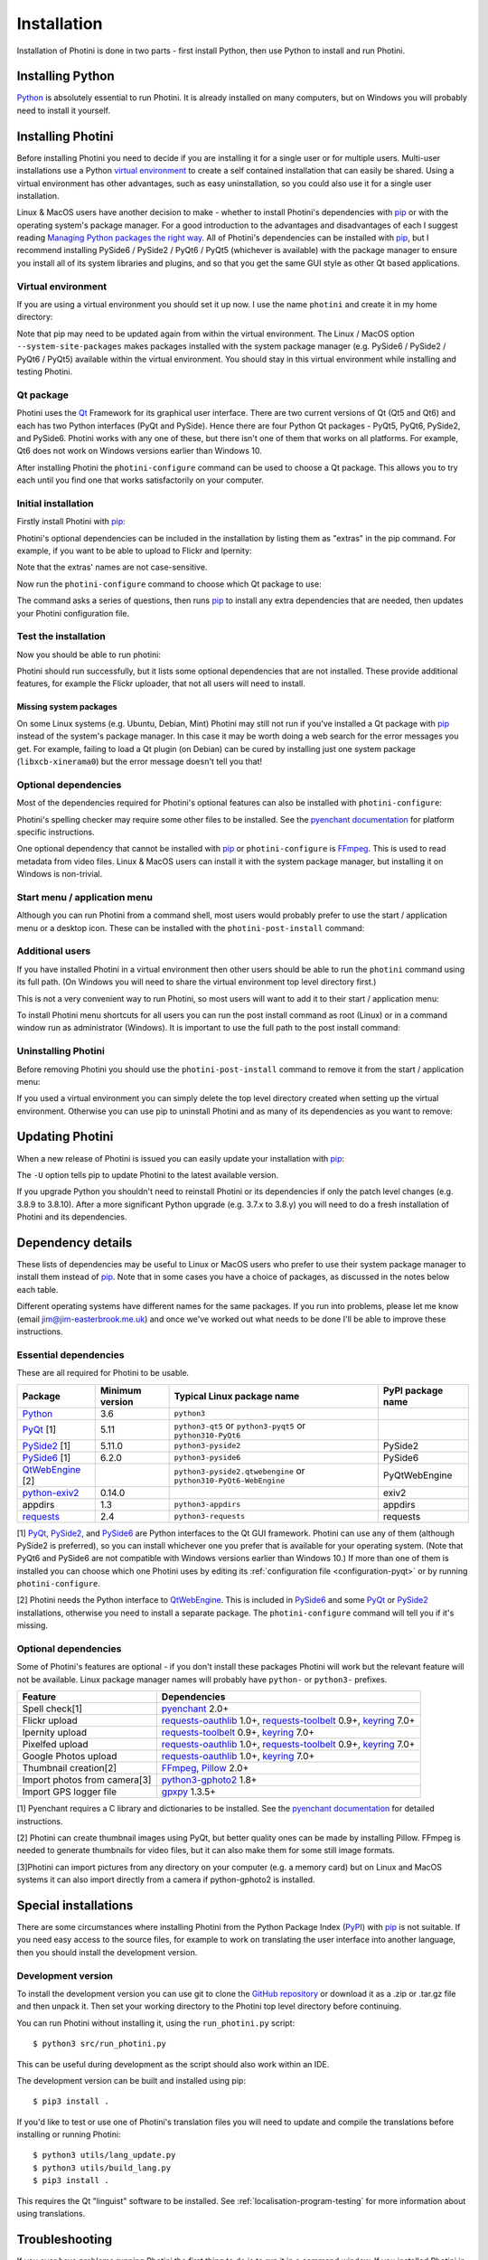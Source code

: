 .. This is part of the Photini documentation.
   Copyright (C)  2012-23  Jim Easterbrook.
   See the file DOC_LICENSE.txt for copying conditions.

.. |nbsp| unicode:: 0xA0
    :trim:

.. highlight:: none

Installation
============

Installation of Photini is done in two parts - first install Python, then use Python to install and run Photini.

Installing Python
-----------------

Python_ is absolutely essential to run Photini.
It is already installed on many computers, but on Windows you will probably need to install it yourself.

.. tabs::
    .. tab:: Linux/MacOS

        Python should already be installed, but make sure you have Python |nbsp| 3.
        Open a terminal window and run the ``python3`` command::

            jim@mint:~$ python3 -V
            Python 3.8.10

        Note that the command is ``python3``.
        On many machines the ``python`` command still runs Python |nbsp| 2.
        If you do not have Python |nbsp| 3 installed then use your operating system's package manager to install it.

        You should also check what version of pip_ is installed::

            jim@mint:~$ pip3 --version
            pip 20.0.2 from /usr/lib/python3/dist-packages/pip (python 3.8)

        Most Linux systems suppress pip's normal version check, but I recommend upgrading pip anyway::

            jim@mint:~$ python3 -m pip install -U pip
            Collecting pip
              Downloading pip-22.0.3-py3-none-any.whl (2.1 MB)
                 |████████████████████████████████| 2.1 MB 185 kB/s 
            Installing collected packages: pip
            Successfully installed pip-22.0.3
            Installing collected packages: pip
              WARNING: The scripts pip, pip3 and pip3.8 are installed in '/home/jim/.local/bin' which is not on PATH.
              Consider adding this directory to PATH or, if you prefer to suppress this warning, use --no-warn-script-location.
            Successfully installed pip-22.0.3

        Note that pip has installed the new version in ``/home/jim/.local`` as normal users can't write to ``/usr``.
        (Don't be tempted to get round this by using ``sudo`` to run pip.
        ``/usr`` should only be written by the operating system's package manager.)
        You may need to log out and then log in again to update your PATH settings.

        Running ``pip --version`` again shows the new version::

            jim@mint:~$ pip --version
            pip 22.0.3 from /home/jim/.local/lib/python3.8/site-packages/pip (python 3.8)

    .. tab:: Windows

        I suggest reading `Using Python on Windows`_ before you begin.
        Go to https://www.python.org/downloads/windows/ and choose a suitable Python |nbsp| 3 installer.
        Use the 64-bit stable release with the highest version number that will run on your version of Windows.
        Beware of using very new releases though, as some of Photini's dependencies may not have been updated to work with the latest Python.

        When you run the Python installer make sure you select the "add Python to PATH" option.
        If you customise your installation then make sure you still select "pip".
        If you would like other users to be able to run Photini then you need to install Python for all users (in the "Advanced Options" part of customised installation).

        After installing Python, start a command window such as ``cmd.exe``.
        Now try running pip_::

            C:\Users\Jim>pip list
            Package    Version
            ---------- -------
            pip        21.1.1
            setuptools 56.0.0
            WARNING: You are using pip version 21.1.1; however, version 22.0.4 is available.

            You should consider upgrading via the 'c:\users\jim\appdata\local\programs\python\python38\python.exe -m pip install --upgrade pip' command.

        As suggested, you should upgrade pip now.
        (If you installed Python for all users you will need to run the shell as administrator.)
        Note that ``pip`` must be run as ``python -m pip`` when upgrading itself::

            C:\Users\Jim>python -m pip install -U pip
            Requirement already satisfied: pip in c:\users\jim\appdata\local\programs\python\python38\lib\site-packages (21.1.1)
            Collecting pip
              Downloading pip-22.0.4-py3-none-any.whl (2.1 MB)
                 |████████████████████████████████| 2.1 MB 113 kB/s
            Installing collected packages: pip
              Attempting uninstall: pip
                Found existing installation: pip 21.1.1
                Uninstalling pip-21.1.1:
                  Successfully uninstalled pip-21.1.1
            Successfully installed pip-22.0.4

Installing Photini
------------------

Before installing Photini you need to decide if you are installing it for a single user or for multiple users.
Multi-user installations use a Python `virtual environment`_ to create a self contained installation that can easily be shared.
Using a virtual environment has other advantages, such as easy uninstallation, so you could also use it for a single user installation.

Linux & MacOS users have another decision to make - whether to install Photini's dependencies with pip_ or with the operating system's package manager.
For a good introduction to the advantages and disadvantages of each I suggest reading `Managing Python packages the right way`_.
All of Photini's dependencies can be installed with pip_, but I recommend installing PySide6 / PySide2 / PyQt6 / PyQt5 (whichever is available) with the package manager to ensure you install all of its system libraries and plugins, and so that you get the same GUI style as other Qt based applications.

Virtual environment
^^^^^^^^^^^^^^^^^^^

If you are using a virtual environment you should set it up now.
I use the name ``photini`` and create it in my home directory:

.. tabs::
    .. code-tab:: none Linux/MacOS

        jim@mint:~$ python3 -m venv photini --system-site-packages
        jim@mint:~$ source photini/bin/activate
        (photini) jim@mint:~$ python3 -m pip install -U pip
    .. code-tab:: none Windows

        C:\Users\Jim>python -m venv photini
        C:\Users\Jim>photini\Scripts\activate.bat
        (photini) C:\Users\Jim>python -m pip install -U pip

Note that pip may need to be updated again from within the virtual environment.
The Linux / MacOS option ``--system-site-packages`` makes packages installed with the system package manager (e.g. PySide6 / PySide2 / PyQt6 / PyQt5) available within the virtual environment.
You should stay in this virtual environment while installing and testing Photini.

Qt package
^^^^^^^^^^

Photini uses the Qt_ Framework for its graphical user interface.
There are two current versions of Qt (Qt5 and Qt6) and each has two Python interfaces (PyQt and PySide).
Hence there are four Python Qt packages - PyQt5, PyQt6, PySide2, and PySide6.
Photini works with any one of these, but there isn't one of them that works on all platforms.
For example, Qt6 does not work on Windows versions earlier than Windows |nbsp| 10.

After installing Photini the ``photini-configure`` command can be used to choose a Qt package.
This allows you to try each until you find one that works satisfactorily on your computer.

Initial installation
^^^^^^^^^^^^^^^^^^^^

Firstly install Photini with pip_:

.. tabs::
    .. code-tab:: none Linux/MacOS

        (photini) jim@mint:~$ pip3 install photini
        Collecting photini
          Downloading Photini-2022.9.0-py3-none-any.whl (324 kB)
             ━━━━━━━━━━━━━━━━━━━━━━━━━━━━━━━━━━━━━ 324.9/324.9 kB 443.5 kB/s eta 0:00:00
        Collecting exiv2>=0.11.0
          Downloading exiv2-0.11.3-cp38-cp38-manylinux_2_17_x86_64.manylinux2014_x86_64.whl (8.0 MB)
             ━━━━━━━━━━━━━━━━━━━━━━━━━━━━━━━━━━━━━━━━ 8.0/8.0 MB 903.7 kB/s eta 0:00:00
        Collecting cachetools>=3.0
          Downloading cachetools-5.2.0-py3-none-any.whl (9.3 kB)
        Requirement already satisfied: requests>=2.4.0 in /usr/lib/python3/dist-packages (from photini) (2.22.0)
        Collecting appdirs>=1.3
          Downloading appdirs-1.4.4-py2.py3-none-any.whl (9.6 kB)
        Installing collected packages: exiv2, appdirs, cachetools, photini
        Successfully installed appdirs-1.4.4 cachetools-5.2.0 exiv2-0.11.3 photini-2022.9.0
    .. code-tab:: none Windows

        C:\Users\Jim>pip install photini
        Collecting photini
          Downloading Photini-2022.9.0-py3-none-any.whl (324 kB)
             ------------------------------------ 324.9/324.9 kB 718.5 kB/s eta 0:00:00
        Collecting cachetools>=3.0
          Downloading cachetools-5.2.0-py3-none-any.whl (9.3 kB)
        Collecting exiv2>=0.11.0
          Downloading exiv2-0.11.3-cp38-cp38-win_amd64.whl (1.7 MB)
             ---------------------------------------- 1.7/1.7 MB 826.9 kB/s eta 0:00:00
        Collecting appdirs>=1.3
          Downloading appdirs-1.4.4-py2.py3-none-any.whl (9.6 kB)
        Collecting requests>=2.4.0
          Downloading requests-2.28.1-py3-none-any.whl (62 kB)
             -------------------------------------- 62.8/62.8 kB 420.8 kB/s eta 0:00:00
        Collecting idna<4,>=2.5
          Downloading idna-3.4-py3-none-any.whl (61 kB)
             -------------------------------------- 61.5/61.5 kB 205.2 kB/s eta 0:00:00
        Collecting charset-normalizer<3,>=2
          Downloading charset_normalizer-2.1.1-py3-none-any.whl (39 kB)
        Collecting certifi>=2017.4.17
          Downloading certifi-2022.9.24-py3-none-any.whl (161 kB)
             ------------------------------------ 161.1/161.1 kB 482.0 kB/s eta 0:00:00
        Collecting urllib3<1.27,>=1.21.1
          Downloading urllib3-1.26.12-py2.py3-none-any.whl (140 kB)
             ------------------------------------ 140.4/140.4 kB 461.5 kB/s eta 0:00:00
        Installing collected packages: exiv2, appdirs, urllib3, idna, charset-normalizer, certifi, cachetools, requests, photini
        Successfully installed appdirs-1.4.4 cachetools-5.2.0 certifi-2022.9.24 charset-normalizer-2.1.1 exiv2-0.11.3 idna-3.4 photini-2022.9.0 requests-2.28.1 urllib3-1.26.12

Photini's optional dependencies can be included in the installation by listing them as "extras" in the pip command.
For example, if you want to be able to upload to Flickr and Ipernity:

.. tabs::
    .. code-tab:: none Linux/MacOS

        (photini) jim@mint:~$ pip3 install "photini[flickr,ipernity]"
    .. code-tab:: none Windows

        C:\Users\Jim>pip install photini[flickr,ipernity]

Note that the extras' names are not case-sensitive.

.. versionadded:: 2023.7.0
    You can install all of Photini's optional dependencies by adding an ``all`` extra.
    You can also install any of the Qt packages as extras:

.. tabs::
    .. code-tab:: none Linux/MacOS

        (photini) jim@mint:~$ pip3 install "photini[all,pyqt5,pyside6]"
    .. code-tab:: none Windows

        C:\Users\Jim>pip install photini[all,pyqt5,pyside6]

Now run the ``photini-configure`` command to choose which Qt package to use:

.. tabs::
    .. code-tab:: none Linux/MacOS

        (photini) jim@mint:~$ photini-configure 
        Which Qt package would you like to use?
          0 PyQt5 [installed]
          1 PySide2 [installed]
          2 PySide6 [not installed]
        Choose 0/1/2: 1
        Would you like to upload pictures to Flickr? (y/n): 
        Would you like to upload pictures to Google Photos? (y/n): 
        Would you like to upload pictures to Ipernity? (y/n): 
        Would you like to check spelling of metadata? (y/n): 
        Would you like to import GPS track data? (y/n): 
        Would you like to make higher quality thumbnails? (y/n): 
        Would you like to import pictures from a camera? (y/n): 
    .. code-tab:: none Windows

        C:\Users\Jim>photini-configure
        Which Qt package would you like to use?
          0 PySide2 [not installed]
          1 PySide6 [not installed]
        Choose 0/1: 0
        Would you like to upload pictures to Flickr? (y/n):
        Would you like to upload pictures to Google Photos? (y/n):
        Would you like to upload pictures to Ipernity? (y/n):
        Would you like to check spelling of metadata? (y/n):
        Would you like to import GPS track data? (y/n):
        Would you like to make higher quality thumbnails? (y/n):
        c:\users\jim\appdata\local\programs\python\python38\python.exe -m pip install photini[PySide2]
        Requirement already satisfied: photini[PySide2] in c:\users\jim\appdata\local\programs\python\python38\lib\site-packages (2022.9.0)
        Requirement already satisfied: exiv2>=0.11.0 in c:\users\jim\appdata\local\programs\python\python38\lib\site-packages (from photini[PySide2]) (0.11.3)
        Requirement already satisfied: appdirs>=1.3 in c:\users\jim\appdata\local\programs\python\python38\lib\site-packages (from photini[PySide2]) (1.4.4)
        Requirement already satisfied: cachetools>=3.0 in c:\users\jim\appdata\local\programs\python\python38\lib\site-packages (from photini[PySide2]) (5.2.0)
        Requirement already satisfied: requests>=2.4.0 in c:\users\jim\appdata\local\programs\python\python38\lib\site-packages (from photini[PySide2]) (2.28.1)
        Collecting PySide2>=5.11.0
          Downloading PySide2-5.15.2.1-5.15.2-cp35.cp36.cp37.cp38.cp39.cp310-none-win_amd64.whl (137.4 MB)
             ------------------------------------ 137.4/137.4 MB 763.3 kB/s eta 0:00:00
        Collecting shiboken2==5.15.2.1
          Downloading shiboken2-5.15.2.1-5.15.2-cp35.cp36.cp37.cp38.cp39.cp310-none-win_amd64.whl (2.3 MB)
             ---------------------------------------- 2.3/2.3 MB 826.2 kB/s eta 0:00:00
        Requirement already satisfied: idna<4,>=2.5 in c:\users\jim\appdata\local\programs\python\python38\lib\site-packages (from requests>=2.4.0->photini[PySide2]) (3.4)
        Requirement already satisfied: urllib3<1.27,>=1.21.1 in c:\users\jim\appdata\local\programs\python\python38\lib\site-packages (from requests>=2.4.0->photini[PySide2]) (1.26.12)
        Requirement already satisfied: charset-normalizer<3,>=2 in c:\users\jim\appdata\local\programs\python\python38\lib\site-packages (from requests>=2.4.0->photini[PySide2]) (2.1.1)
        Requirement already satisfied: certifi>=2017.4.17 in c:\users\jim\appdata\local\programs\python\python38\lib\site-packages (from requests>=2.4.0->photini[PySide2]) (2022.9.24)
        Installing collected packages: shiboken2, PySide2
        Successfully installed PySide2-5.15.2.1 shiboken2-5.15.2.1

The command asks a series of questions, then runs pip_ to install any extra dependencies that are needed, then updates your Photini configuration file.

Test the installation
^^^^^^^^^^^^^^^^^^^^^

Now you should be able to run photini:

.. tabs::
    .. code-tab:: none Linux/MacOS

        (photini) jim@mint:~$ python3 -m photini
        No module named 'enchant'
        No module named 'gpxpy'
        No module named 'requests_oauthlib'
        No module named 'requests_toolbelt'
        No module named 'requests_oauthlib'
    .. code-tab:: none Windows

        C:\Users\Jim>python -m photini
        ffmpeg or ffprobe not found
        No module named 'enchant'
        No module named 'gpxpy'
        No module named 'requests_oauthlib'
        No module named 'requests_toolbelt'
        No module named 'requests_oauthlib'

Photini should run successfully, but it lists some optional dependencies that are not installed.
These provide additional features, for example the Flickr uploader, that not all users will need to install.

Missing system packages
"""""""""""""""""""""""

On some Linux systems (e.g. Ubuntu, Debian, Mint) Photini may still not run if you've installed a Qt package with pip_ instead of the system's package manager.
In this case it may be worth doing a web search for the error messages you get.
For example, failing to load a Qt plugin (on Debian) can be cured by installing just one system package (``libxcb-xinerama0``) but the error message doesn't tell you that!

Optional dependencies
^^^^^^^^^^^^^^^^^^^^^

Most of the dependencies required for Photini's optional features can also be installed with ``photini-configure``:

.. tabs::
    .. code-tab:: none Linux/MacOS

        (photini) jim@mint:~$ photini-configure 
        Which Qt package would you like to use?
          0 PyQt5 [installed]
          1 PySide2 [installed]
          2 PySide6 [not installed]
        Choose 0/1/2: 1
        Would you like to upload pictures to Flickr? (y/n): y
        Would you like to upload pictures to Google Photos? (y/n): y
        Would you like to upload pictures to Ipernity? (y/n): y
        Would you like to check spelling of metadata? (y/n): y
        Would you like to import GPS track data? (y/n): y
        Would you like to make higher quality thumbnails? (y/n): y
        Would you like to import pictures from a camera? (y/n): y
        /home/jim/photini/bin/python3 -m pip install photini[flickr,google,ipernity,spelling,gpxpy,Pillow,importer]
        Requirement already satisfied: photini[Pillow,flickr,google,gpxpy,importer,ipernity,spelling] in ./photini/lib/python3.8/site-packages (2022.9.0)
        Requirement already satisfied: appdirs>=1.3 in ./photini/lib/python3.8/site-packages (from photini[Pillow,flickr,google,gpxpy,importer,ipernity,spelling]) (1.4.4)
        Requirement already satisfied: cachetools>=3.0 in ./photini/lib/python3.8/site-packages (from photini[Pillow,flickr,google,gpxpy,importer,ipernity,spelling]) (5.2.0)
        Requirement already satisfied: requests>=2.4.0 in /usr/lib/python3/dist-packages (from photini[Pillow,flickr,google,gpxpy,importer,ipernity,spelling]) (2.22.0)
        Requirement already satisfied: exiv2>=0.11.0 in ./photini/lib/python3.8/site-packages (from photini[Pillow,flickr,google,gpxpy,importer,ipernity,spelling]) (0.11.3)
        Collecting requests-toolbelt>=0.9
          Downloading requests_toolbelt-0.9.1-py2.py3-none-any.whl (54 kB)
             ━━━━━━━━━━━━━━━━━━━━━━━━━━━━━━━━━━━━━━━ 54.3/54.3 kB 241.5 kB/s eta 0:00:00
        Requirement already satisfied: keyring>=7.0 in /usr/lib/python3/dist-packages (from photini[Pillow,flickr,google,gpxpy,importer,ipernity,spelling]) (18.0.1)
        Collecting requests-oauthlib>=1.0
          Downloading requests_oauthlib-1.3.1-py2.py3-none-any.whl (23 kB)
        Requirement already satisfied: Pillow>=2.0.0 in /usr/lib/python3/dist-packages (from photini[Pillow,flickr,google,gpxpy,importer,ipernity,spelling]) (7.0.0)
        Collecting pyenchant>=2.0
          Downloading pyenchant-3.2.2-py3-none-any.whl (55 kB)
             ━━━━━━━━━━━━━━━━━━━━━━━━━━━━━━━━━━━━━━━ 55.7/55.7 kB 269.7 kB/s eta 0:00:00
        Collecting gphoto2>=1.8.0
          Downloading gphoto2-2.3.4-cp38-cp38-manylinux_2_12_x86_64.manylinux2010_x86_64.whl (5.9 MB)
             ━━━━━━━━━━━━━━━━━━━━━━━━━━━━━━━━━━━━━━━━ 5.9/5.9 MB 900.6 kB/s eta 0:00:00
        Collecting gpxpy>=1.3.5
          Downloading gpxpy-1.5.0.tar.gz (111 kB)
             ━━━━━━━━━━━━━━━━━━━━━━━━━━━━━━━━━━━━━━━━ 111.6/111.6 kB 313.3 kB/s eta 0:00:00
          Preparing metadata (setup.py) ... done
        Requirement already satisfied: secretstorage in /usr/lib/python3/dist-packages (from keyring>=7.0->photini[Pillow,flickr,google,gpxpy,importer,ipernity,spelling]) (2.3.1)
        Requirement already satisfied: oauthlib>=3.0.0 in /usr/lib/python3/dist-packages (from requests-oauthlib>=1.0->photini[Pillow,flickr,google,gpxpy,importer,ipernity,spelling]) (3.1.0)
        Building wheels for collected packages: gpxpy
          Building wheel for gpxpy (setup.py) ... done
          Created wheel for gpxpy: filename=gpxpy-1.5.0-py3-none-any.whl size=42878 sha256=fe9e48d88437fb635227a114ddd4c021e99979514e83cbba7cb3cd620bc7f8f8
          Stored in directory: /home/jim/.cache/pip/wheels/93/15/ce/1cd2782b440b8a517b89c3fa112f79f7015bd6e51b552e1b1a
        Successfully built gpxpy
        Installing collected packages: gphoto2, requests-toolbelt, requests-oauthlib, pyenchant, gpxpy
        Successfully installed gphoto2-2.3.4 gpxpy-1.5.0 pyenchant-3.2.2 requests-oauthlib-1.3.1 requests-toolbelt-0.9.1
    .. code-tab:: none Windows

        C:\Users\Jim>photini-configure
        Which Qt package would you like to use?
          0 PySide2 [installed]
          1 PySide6 [not installed]
        Choose 0/1: 0
        Would you like to upload pictures to Flickr? (y/n): y
        Would you like to upload pictures to Google Photos? (y/n): y
        Would you like to upload pictures to Ipernity? (y/n): y
        Would you like to check spelling of metadata? (y/n): y
        Would you like to import GPS track data? (y/n): y
        Would you like to make higher quality thumbnails? (y/n): y
        c:\users\jim\appdata\local\programs\python\python38\python.exe -m pip install photini[flickr,google,ipernity,spelling,gpxpy,Pillow]
        Requirement already satisfied: photini[Pillow,flickr,google,gpxpy,ipernity,spelling] in c:\users\jim\appdata\local\programs\python\python38\lib\site-packages (2022.9.0)
        Requirement already satisfied: appdirs>=1.3 in c:\users\jim\appdata\local\programs\python\python38\lib\site-packages (from photini[Pillow,flickr,google,gpxpy,ipernity,spelling]) (1.4.4)
        Requirement already satisfied: exiv2>=0.11.0 in c:\users\jim\appdata\local\programs\python\python38\lib\site-packages (from photini[Pillow,flickr,google,gpxpy,ipernity,spelling]) (0.11.3)
        Requirement already satisfied: cachetools>=3.0 in c:\users\jim\appdata\local\programs\python\python38\lib\site-packages (from photini[Pillow,flickr,google,gpxpy,ipernity,spelling]) (5.2.0)
        Requirement already satisfied: requests>=2.4.0 in c:\users\jim\appdata\local\programs\python\python38\lib\site-packages (from photini[Pillow,flickr,google,gpxpy,ipernity,spelling]) (2.28.1)
        Collecting requests-oauthlib>=1.0
          Downloading requests_oauthlib-1.3.1-py2.py3-none-any.whl (23 kB)
        Collecting requests-toolbelt>=0.9
          Downloading requests_toolbelt-0.9.1-py2.py3-none-any.whl (54 kB)
             -------------------------------------- 54.3/54.3 kB 352.6 kB/s eta 0:00:00
        Collecting keyring>=7.0
          Downloading keyring-23.9.3-py3-none-any.whl (35 kB)
        Collecting gpxpy>=1.3.5
          Downloading gpxpy-1.5.0.tar.gz (111 kB)
             ------------------------------------ 111.6/111.6 kB 542.0 kB/s eta 0:00:00
          Preparing metadata (setup.py) ... done
        Collecting pyenchant>=2.0
          Downloading pyenchant-3.2.2-py3-none-win_amd64.whl (11.9 MB)
             -------------------------------------- 11.9/11.9 MB 893.7 kB/s eta 0:00:00
        Collecting Pillow>=2.0.0
          Downloading Pillow-9.2.0-cp38-cp38-win_amd64.whl (3.3 MB)
             ---------------------------------------- 3.3/3.3 MB 889.4 kB/s eta 0:00:00
        Collecting pywin32-ctypes!=0.1.0,!=0.1.1
          Downloading pywin32_ctypes-0.2.0-py2.py3-none-any.whl (28 kB)
        Collecting jaraco.classes
          Downloading jaraco.classes-3.2.3-py3-none-any.whl (6.0 kB)
        Collecting importlib-metadata>=3.6
          Downloading importlib_metadata-4.12.0-py3-none-any.whl (21 kB)
        Requirement already satisfied: charset-normalizer<3,>=2 in c:\users\jim\appdata\local\programs\python\python38\lib\site-packages (from requests>=2.4.0->photini[Pillow,flickr,google,gpxpy,ipernity,spelling]) (2.1.1)
        Requirement already satisfied: certifi>=2017.4.17 in c:\users\jim\appdata\local\programs\python\python38\lib\site-packages (from requests>=2.4.0->photini[Pillow,flickr,google,gpxpy,ipernity,spelling]) (2022.9.24)
        Requirement already satisfied: idna<4,>=2.5 in c:\users\jim\appdata\local\programs\python\python38\lib\site-packages (from requests>=2.4.0->photini[Pillow,flickr,google,gpxpy,ipernity,spelling]) (3.4)
        Requirement already satisfied: urllib3<1.27,>=1.21.1 in c:\users\jim\appdata\local\programs\python\python38\lib\site-packages (from requests>=2.4.0->photini[Pillow,flickr,google,gpxpy,ipernity,spelling]) (1.26.12)
        Collecting oauthlib>=3.0.0
          Downloading oauthlib-3.2.1-py3-none-any.whl (151 kB)
             ------------------------------------ 151.7/151.7 kB 604.4 kB/s eta 0:00:00
        Collecting zipp>=0.5
          Downloading zipp-3.8.1-py3-none-any.whl (5.6 kB)
        Collecting more-itertools
          Downloading more_itertools-8.14.0-py3-none-any.whl (52 kB)
             -------------------------------------- 52.2/52.2 kB 116.5 kB/s eta 0:00:00
        Using legacy 'setup.py install' for gpxpy, since package 'wheel' is not installed.
        Installing collected packages: pywin32-ctypes, zipp, pyenchant, Pillow, oauthlib, more-itertools, gpxpy, requests-toolbelt, requests-oauthlib, jaraco.classes, importlib-metadata, keyring
          Running setup.py install for gpxpy ... done
        Successfully installed Pillow-9.2.0 gpxpy-1.5.0 importlib-metadata-4.12.0 jaraco.classes-3.2.3 keyring-23.9.3 more-itertools-8.14.0 oauthlib-3.2.1 pyenchant-3.2.2 pywin32-ctypes-0.2.0 requests-oauthlib-1.3.1 requests-toolbelt-0.9.1 zipp-3.8.1

Photini's spelling checker may require some other files to be installed.
See the `pyenchant documentation`_ for platform specific instructions.

One optional dependency that cannot be installed with pip_ or ``photini-configure`` is FFmpeg_.
This is used to read metadata from video files.
Linux & MacOS users can install it with the system package manager, but installing it on Windows is non-trivial.

Start menu / application menu
^^^^^^^^^^^^^^^^^^^^^^^^^^^^^

Although you can run Photini from a command shell, most users would probably prefer to use the start / application menu or a desktop icon.
These can be installed with the ``photini-post-install`` command:

.. tabs::
    .. code-tab:: none Linux/MacOS

        jim@mint:~$ photini-post-install
        desktop-file-install \
          --dir=/home/jim/.local/share/applications \
          --set-key=Exec \
          --set-value=/home/jim/photini/bin/photini %F \
          --set-key=Icon \
          --set-value=/home/jim/photini/lib/python3.8/site-packages/photini/data/icons/photini_48.png \
          /home/jim/photini/lib/python3.8/site-packages/photini/data/linux/photini.desktop
    .. code-tab:: none Windows

        C:\Users\Jim>photini-post-install
        Creating C:\Users\Jim\AppData\Roaming\Microsoft\Windows\Start Menu\Photini
        Creating C:\Users\Jim\Desktop\Photini.lnk
        Creating C:\Users\Jim\AppData\Roaming\Microsoft\Windows\Start Menu\Photini\Photini.lnk
        Creating C:\Users\Jim\AppData\Roaming\Microsoft\Windows\Start Menu\Photini\Photini documentation.url

Additional users
^^^^^^^^^^^^^^^^

If you have installed Photini in a virtual environment then other users should be able to run the ``photini`` command using its full path.
(On Windows you will need to share the virtual environment top level directory first.)

.. tabs::
    .. code-tab:: none Linux/MacOS

        sarah@mint:~$ /home/jim/photini/bin/photini
    .. code-tab:: none Windows

        C:\Users\Sarah>..\Jim\photini\Scripts\photini.exe

This is not a very convenient way to run Photini, so most users will want to add it to their start / application menu:

.. tabs::
    .. code-tab:: none Linux/MacOS

        sarah@mint:~$ /home/jim/photini/bin/photini-post-install
        desktop-file-install \
          --dir=/home/sarah/.local/share/applications \
          --set-key=Exec \
          --set-value=/home/jim/photini/bin/photini %F \
          --set-key=Icon \
          --set-value=/home/jim/photini/lib/python3.8/site-packages/photini/data/icons/photini_48.png \
          /home/jim/photini/lib/python3.8/site-packages/photini/data/linux/photini.desktop
    .. code-tab:: none Windows

        C:\Users\Sarah>..\Jim\photini\Scripts\photini-post-install.exe
        Creating C:\Users\Sarah\AppData\Roaming\Microsoft\Windows\Start Menu\Photini
        Creating C:\Users\Sarah\Desktop\Photini.lnk
        Creating C:\Users\Sarah\AppData\Roaming\Microsoft\Windows\Start Menu\Photini\Photini.lnk
        Creating C:\Users\Sarah\AppData\Roaming\Microsoft\Windows\Start Menu\Photini\Photini documentation.url

To install Photini menu shortcuts for all users you can run the post install command as root (Linux) or in a command window run as administrator (Windows).
It is important to use the full path to the post install command:

.. tabs::
    .. code-tab:: none Linux/MacOS

        jim@mint:~$ sudo /home/jim/photini/bin/photini-post-install
        [sudo] password for jim:
        desktop-file-install \
          --set-key=Exec \
          --set-value=/home/jim/photini/bin/photini %F \
          --set-key=Icon \
          --set-value=/home/jim/photini/lib/python3.8/site-packages/photini/data/icons/photini_48.png \
          /home/jim/photini/lib/python3.8/site-packages/photini/data/linux/photini.desktop
    .. code-tab:: none Windows

        C:\Windows\system32>c:\Users\Jim\photini\Scripts\photini-post-install.exe
        Creating C:\ProgramData\Microsoft\Windows\Start Menu\Photini
        Creating C:\Users\Public\Desktop\Photini.lnk
        Creating C:\ProgramData\Microsoft\Windows\Start Menu\Photini\Photini.lnk
        Creating C:\ProgramData\Microsoft\Windows\Start Menu\Photini\Photini documentation.url

Uninstalling Photini
^^^^^^^^^^^^^^^^^^^^

Before removing Photini you should use the ``photini-post-install`` command to remove it from the start / application menu:

.. tabs::
    .. code-tab:: none Linux/MacOS

        jim@mint:~$ photini-post-install --remove
        Deleting /home/jim/.local/share/applications/photini.desktop
    .. code-tab:: none Windows

        C:\Users\Jim>photini-post-install --remove
        Deleting C:\Users\Jim\Desktop\Photini.lnk
        Deleting C:\Users\Jim\AppData\Roaming\Microsoft\Windows\Start Menu\Photini\Photini.lnk
        Deleting C:\Users\Jim\AppData\Roaming\Microsoft\Windows\Start Menu\Photini\Photini documentation.url
        Deleting C:\Users\Jim\AppData\Roaming\Microsoft\Windows\Start Menu\Photini

If you used a virtual environment you can simply delete the top level directory created when setting up the virtual environment.
Otherwise you can use pip to uninstall Photini and as many of its dependencies as you want to remove:

.. tabs::
    .. code-tab:: none Linux/MacOS

        jim@mint:~$ pip3 uninstall photini pyside2
        Found existing installation: Photini 2022.2.0
        Uninstalling Photini-2022.2.0:
          Would remove:
            /home/jim/photini/bin/photini
            /home/jim/photini/bin/photini-post-install
            /home/jim/photini/lib/python3.8/site-packages/Photini-2022.2.0.dist-info/*
            /home/jim/photini/lib/python3.8/site-packages/photini/*
        Proceed (Y/n)? y
          Successfully uninstalled Photini-2022.2.0
        Found existing installation: PySide2 5.15.2.1
        Uninstalling PySide2-5.15.2.1:
          Would remove:
            /home/jim/photini/bin/pyside2-designer
            /home/jim/photini/bin/pyside2-lupdate
            /home/jim/photini/bin/pyside2-rcc
            /home/jim/photini/bin/pyside2-uic
            /home/jim/photini/lib/python3.8/site-packages/PySide2-5.15.2.1.dist-info/*
            /home/jim/photini/lib/python3.8/site-packages/PySide2/*
        Proceed (Y/n)? y
          Successfully uninstalled PySide2-5.15.2.1
    .. code-tab:: none Windows

        C:\Users\Jim>pip uninstall photini pyside2
        Found existing installation: Photini 2022.2.0
        Uninstalling Photini-2022.2.0:
          Would remove:
            c:\users\jim\photini\lib\site-packages\photini-2022.2.0.dist-info\*
            c:\users\jim\photini\lib\site-packages\photini\*
            c:\users\jim\photini\scripts\photini-post-install.exe
            c:\users\jim\photini\scripts\photini.exe
        Proceed (y/n)? y
          Successfully uninstalled Photini-2022.2.0
        Found existing installation: PySide2 5.15.2.1
        Uninstalling PySide2-5.15.2.1:
          Would remove:
            c:\users\jim\photini\lib\site-packages\pyside2-5.15.2.1.dist-info\*
            c:\users\jim\photini\lib\site-packages\pyside2\*
            c:\users\jim\photini\scripts\pyside2-designer.exe
            c:\users\jim\photini\scripts\pyside2-lupdate.exe
            c:\users\jim\photini\scripts\pyside2-rcc.exe
            c:\users\jim\photini\scripts\pyside2-uic.exe
        Proceed (y/n)? y
          Successfully uninstalled PySide2-5.15.2.1

Updating Photini
----------------

When a new release of Photini is issued you can easily update your installation with pip_:

.. tabs::
    .. code-tab:: none Linux/MacOS

        jim@mint:~$ pip3 install -U photini
    .. code-tab:: none Windows

        C:\Users\Jim>pip install -U photini

The ``-U`` option tells pip to update Photini to the latest available version.

If you upgrade Python you shouldn't need to reinstall Photini or its dependencies if only the patch level changes (e.g. 3.8.9 to 3.8.10).
After a more significant Python upgrade (e.g. 3.7.x to 3.8.y) you will need to do a fresh installation of Photini and its dependencies.

Dependency details
------------------

These lists of dependencies may be useful to Linux or MacOS users who prefer to use their system package manager to install them instead of pip_.
Note that in some cases you have a choice of packages, as discussed in the notes below each table.

Different operating systems have different names for the same packages.
If you run into problems, please let me know (email jim@jim-easterbrook.me.uk) and once we've worked out what needs to be done I'll be able to improve these instructions.

.. _essential-dependencies:

Essential dependencies
^^^^^^^^^^^^^^^^^^^^^^

These are all required for Photini to be usable.

=============================  =================  ================================  =================
Package                        Minimum version    Typical Linux package name        PyPI package name
=============================  =================  ================================  =================
Python_                        3.6                ``python3``
PyQt_ [1]                      5.11               ``python3-qt5``
                                                  or ``python3-pyqt5``
                                                  or ``python310-PyQt6``
PySide2_ [1]                   5.11.0             ``python3-pyside2``               PySide2
PySide6_ [1]                   6.2.0              ``python3-pyside6``               PySide6
QtWebEngine_ [2]                                  ``python3-pyside2.qtwebengine``   PyQtWebEngine
                                                  or ``python310-PyQt6-WebEngine``
`python-exiv2`_                0.14.0                                               exiv2
appdirs                        1.3                ``python3-appdirs``               appdirs
requests_                      2.4                ``python3-requests``              requests
=============================  =================  ================================  =================

[1] PyQt_, PySide2_, and PySide6_ are Python interfaces to the Qt GUI framework.
Photini can use any of them (although PySide2 is preferred), so you can install whichever one you prefer that is available for your operating system.
(Note that PyQt6 and PySide6 are not compatible with Windows versions earlier than Windows 10.)
If more than one of them is installed you can choose which one Photini uses by editing its :ref:`configuration file <configuration-pyqt>` or by running ``photini-configure``.

[2] Photini needs the Python interface to QtWebEngine_.
This is included in PySide6_ and some PyQt_ or PySide2_ installations, otherwise you need to install a separate package.
The ``photini-configure`` command will tell you if it's missing.

.. _installation-optional:

Optional dependencies
^^^^^^^^^^^^^^^^^^^^^

Some of Photini's features are optional - if you don't install these packages Photini will work but the relevant feature will not be available.
Linux package manager names will probably have ``python-`` or ``python3-`` prefixes.

============================  =================
Feature                       Dependencies
============================  =================
Spell check[1]                pyenchant_ 2.0+
Flickr upload                 `requests-oauthlib`_ 1.0+, `requests-toolbelt`_ 0.9+, keyring_ 7.0+
Ipernity upload               `requests-toolbelt`_ 0.9+, keyring_ 7.0+
Pixelfed upload               `requests-oauthlib`_ 1.0+, `requests-toolbelt`_ 0.9+, keyring_ 7.0+
Google Photos upload          `requests-oauthlib`_ 1.0+, keyring_ 7.0+
Thumbnail creation[2]         FFmpeg_, Pillow_ 2.0+
Import photos from camera[3]  `python3-gphoto2`_ 1.8+
Import GPS logger file        gpxpy_ 1.3.5+
============================  =================

[1] Pyenchant requires a C library and dictionaries to be installed.
See the `pyenchant documentation`_ for detailed instructions.

[2] Photini can create thumbnail images using PyQt, but better quality ones can be made by installing Pillow.
FFmpeg is needed to generate thumbnails for video files, but it can also make them for some still image formats.

[3]Photini can import pictures from any directory on your computer (e.g. a memory card) but on Linux and MacOS systems it can also import directly from a camera if python-gphoto2 is installed.

Special installations
---------------------

There are some circumstances where installing Photini from the Python Package Index (PyPI_) with pip_ is not suitable.
If you need easy access to the source files, for example to work on translating the user interface into another language, then you should install the development version.

.. _installation-photini:

Development version
^^^^^^^^^^^^^^^^^^^

To install the development version you can use git to clone the `GitHub repository <https://github.com/jim-easterbrook/Photini>`_ or download it as a .zip or .tar.gz file and then unpack it.
Then set your working directory to the Photini top level directory before continuing.

You can run Photini without installing it, using the ``run_photini.py`` script::

    $ python3 src/run_photini.py

This can be useful during development as the script should also work within an IDE.

The development version can be built and installed using pip::

    $ pip3 install .

If you'd like to test or use one of Photini's translation files you will need to update and compile the translations before installing or running Photini::

    $ python3 utils/lang_update.py
    $ python3 utils/build_lang.py
    $ pip3 install .

This requires the Qt "linguist" software to be installed.
See :ref:`localisation-program-testing` for more information about using translations.

.. _installation-troubleshooting:

Troubleshooting
---------------

If you ever have problems running Photini the first thing to do is to run it in a command window.
If you installed Photini in a `virtual environment`_ then activate that environment, for example:

.. tabs::
    .. code-tab:: none Linux/MacOS

        jim@brains:~$ source /home/jim/photini/bin/activate
        (photini) jim@brains:~$
    .. code-tab:: none Windows

        C:\Users\Jim>c:\Users\Jim\photini\Scripts\activate.bat
        (photini) C:\Users\Jim>

Start the Photini program as follows.
If it fails to run you should get some diagnostic information:

.. tabs::
    .. code-tab:: none Linux/MacOS

        jim@brains:~$ python3 -m photini -v
    .. code-tab:: none Windows

        C:\Users\Jim>python -m photini -v

Note the use of the ``-v`` option to increase the verbosity of Photini's message logging.
This option can be repeated for even more verbosity.

To find out what version of Photini and some of its dependencies you are using, run it with the ``--version`` option:

.. tabs::
    .. code-tab:: none Linux/MacOS

        jim@mint:~$ python -m photini --version
        Photini 2022.3.2, build 2084 (3194bd4)
          Python 3.8.10 (default, Nov 26 2021, 20:14:08) [GCC 9.3.0]
          python-exiv2 0.11.0, exiv2 0.27.5
          PySide2 5.15.2.1, Qt 5.15.2, using QtWebEngine
          PyEnchant 3.2.2
          ffmpeg version 4.2.4-1ubuntu0.1 Copyright (c) 2000-2020 the FFmpeg developers
          available styles: Windows, Fusion
          using style: fusion
    .. code-tab:: none Windows

        C:\Users\Jim>python -m photini --version
        ffmpeg or ffprobe not found
        Photini 2022.2.0, build 1995 (11743ef)
          Python 3.8.10 (tags/v3.8.10:3d8993a, May  3 2021, 11:48:03) [MSC v.1928 64 bit (AMD64)]
          python-exiv2 0.9.0, exiv2 0.27.5
          PySide2 5.15.2.1, Qt 5.15.2, using QtWebEngine
          PyEnchant 3.2.2
          available styles: windowsvista, Windows, Fusion
          using style: windowsvista

This information is useful if you need to email me (jim@jim-easterbrook.me.uk) with any problems you have running Photini.

Mailing list
------------

For more general discussion of Photini (e.g. release announcements, questions about using it, problems with installing, etc.) there is an email list or forum hosted on Google Groups.
You can view previous messages and ask to join the group at https://groups.google.com/forum/#!forum/photini.

.. _installation-documentation:

Photini documentation
---------------------

If you would like to have a local copy of the Photini documentation, and have downloaded or cloned the source files, you can install Sphinx_ and associated packages and then "compile" the documentation::

    $ pip3 install -r src/doc/requirements.txt
    $ python3 utils/build_docs.py

Open ``doc/html/index.html`` with a web browser to read the local documentation.

.. _Exiv2:             http://exiv2.org/
.. _FFmpeg:            https://ffmpeg.org/
.. _GitHub releases:   https://github.com/jim-easterbrook/Photini/releases
.. _gpxpy:             https://pypi.org/project/gpxpy/
.. _keyring:           https://keyring.readthedocs.io/
.. _Managing Python packages the right way:
        https://opensource.com/article/19/4/managing-python-packages
.. _MSYS2:             http://www.msys2.org/
.. _pgi:               https://pgi.readthedocs.io/
.. _Pillow:            http://pillow.readthedocs.io/
.. _pip:               https://pip.pypa.io/en/latest/
.. _PyEnchant:         https://pypi.org/project/pyenchant/
.. _pyenchant documentation:
        https://pyenchant.github.io/pyenchant/install.html
.. _Python:            https://www.python.org/
.. _python-exiv2:      https://pypi.org/project/python-exiv2/
.. _python3-gphoto2:   https://pypi.org/project/gphoto2/
.. _PyPI:              https://pypi.org/
.. _PyQt:              http://www.riverbankcomputing.co.uk/software/pyqt/
.. _PySide2:           https://pypi.org/project/PySide2/
.. _PySide6:           https://pypi.org/project/PySide6/
.. _Qt:                https://wiki.qt.io/About_Qt
.. _QtWebEngine:       https://wiki.qt.io/QtWebEngine
.. _requests:          http://python-requests.org/
.. _requests-oauthlib: https://requests-oauthlib.readthedocs.io/
.. _requests-toolbelt: https://toolbelt.readthedocs.io/
.. _Sphinx:            https://www.sphinx-doc.org/
.. _Using Python on Windows:
        https://docs.python.org/3/using/windows.html
.. _virtual environment:
        https://docs.python.org/3/tutorial/venv.html
.. _WinPython:         http://winpython.github.io/
